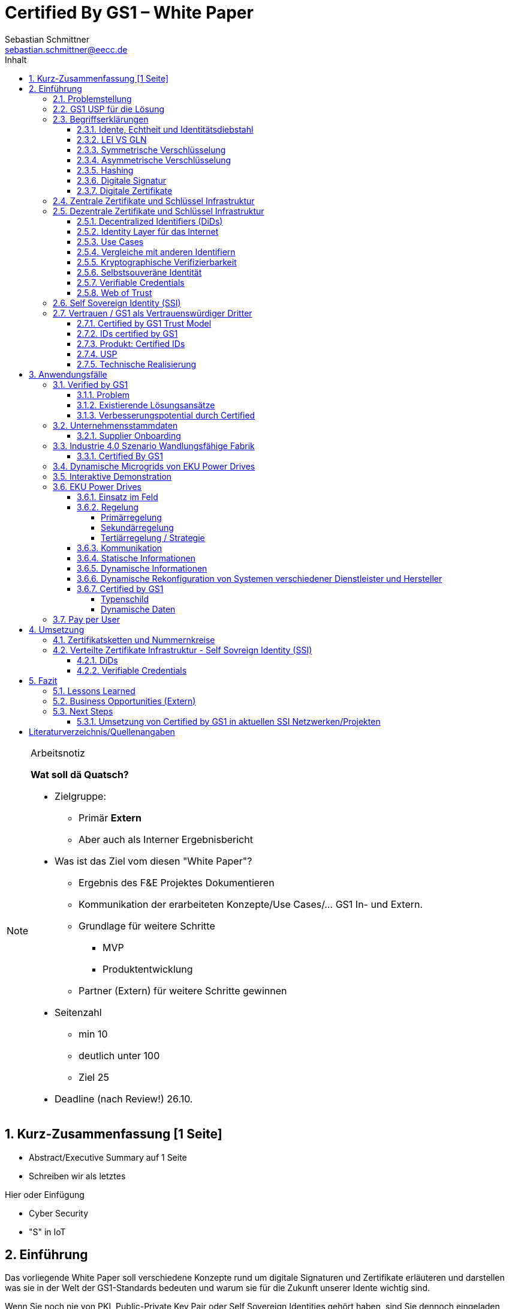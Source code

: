 = Certified By GS1 – White Paper
Sebastian Schmittner <sebastian.schmittner@eecc.de>
:toc:
:toclevels: 4
:toc-title: Inhalt
:figure-caption: Bild
:table-caption: Tabelle
:section-refsig: Abschnitt
:icons: font
:xrefstyle: short
:imagesdir: ./pics/
:sectnums:


.Arbeitsnotiz
[NOTE]
===============================
**Wat soll dä Quatsch?**

- Zielgruppe:
  **  Primär *Extern*
  ** Aber auch als Interner Ergebnisbericht
- Was ist das Ziel vom diesen "White Paper"?
** Ergebnis des F&E Projektes Dokumentieren
** Kommunikation der erarbeiteten Konzepte/Use Cases/... GS1 In- und Extern.
** Grundlage für weitere Schritte
*** MVP
*** Produktentwicklung
** Partner (Extern) für weitere Schritte gewinnen
- Seitenzahl
** min 10 
** deutlich unter 100
** Ziel 25

- Deadline (nach Review!) 26.10.

===============================

[[executive-summary]]
== Kurz-Zusammenfassung [1 Seite]

- Abstract/Executive Summary auf 1 Seite
- Schreiben wir als letztes


Hier oder Einfügung

- Cyber Security
- "S" in IoT

[[Intro]]
== Einführung

Das vorliegende White Paper soll verschiedene Konzepte rund um digitale Signaturen und Zertifikate erläuteren und darstellen was sie in der Welt der GS1-Standards bedeuten und warum sie für die Zukunft unserer Idente wichtig sind.

Wenn Sie noch nie von PKI, Public-Private Key Pair oder Self Sovereign Identities gehört haben, sind Sie dennoch eingeladen weiterzulesen, wir nutzen dieses White Paper auch, um wichtige Konzepte rund-um IoT-Sicherheit zu entmystifizieren und Sie in diese spannende Welt einzuführen. Sollten Sie dahingehend bereits ein breites Wissen haben, dürfen Sie das Kapitel 2 gerne überspringen. Denn in diesem erhalten Sie einen Überblick über wichtige theoretische Konzepte für das weitere Verständnis der Praxisbeispiele und Prototypen, die wir im Laufe des Projekts entwickelt haben. In den darauf folgenden Abschnitten dieses Dokuments bieten wir Einblicke in die technische Umsetzung interessanter Anwendungsfälle innerhalb bestehender IoT-Ökosysteme unter Verwendung der GS1-Standards.

Es war und bleibt eine aufregende und herausfordernde Reise, bei der wir gelernt, neue Dinge ausprobiert und unsere Komfortzone verlassen haben. 


Das Certified by GS1 Team











=== Problemstellung
Das Internet der Dinge (Internet of Things, IoT) hat sich schnell zu einem vertrauten - und vielleicht zum am meisten gehypten - Begriff in Wirtschaft und Technologie entwickelt. Das Internet der Dinge (IoT) ähnelt einem Labyrinth voller Angebote und Lösungen, in dem Verbraucher und Nutzer oft verloren sind. Die Vielfalt der angebotenen Möglichkeiten ist scheinbar ohne Grenzen und die Menge an billigen und qualitativ hochwertigen Lösungen ist ziemlich groß.

Laut Gartner Research wird es bis 2020 rund 20 Milliarden Dinge geben, die mit dem Internet verbunden sind. Bei diesen "Dingen" handelt es sich nicht um Allzweckgeräte wie Smartphones und PCs, sondern um Objekte mit speziellen Funktionen wie Verkaufsautomaten, Düsentriebwerke, vernetzte Autos und unzählige andere Beispiele.

Es gibt keinen eindeutigen Anbieter, der sich als DER IoT-Anbieter etabliert hat, jede Branche hat ihre Favoriten, aber es gibt noch keine Marktführer. Sicher ist, dass das Internet der Dinge (IoT) einen großen Einfluss auf die Wirtschaft haben wird, indem es viele Unternehmen in digitale Geschäfte verwandelt, neue Geschäftsmodelle ermöglicht und die Effizienz verbessert.

Bei diesem Rennen um die Nummer 1 haben die Anbieter vergessen, sich um einen sehr wichtigen Faktor zu kümmern: die Cybersicherheit. Der Schutz von Daten und Privatsphäre ist für Verbraucher und Unternehmen weltweit sehr wichtig, nichtsdestotrotz erfüllen viele IoT-Produkte nicht die grundlegenden Sicherheitsstandards und gefährden ihre Nutzer. Wer hat nicht schon von dem Casino in Las Vegas gehört, das durch das IoT-Thermometer im Fischtank gehackt wurde, oder von den vielen Hackerangriffen über Baby Monitoren, die letztlich die Familien entsetzt zurückließen? Es ist wichtig, dieses Problem anzugehen und die Verbraucher auf die Bedeutung der IoT-Sicherheit aufmerksam zu machen. 

Seit das Internet weltweit eingesetzt wird, besteht die Schwierigkeit darin, alle Aktionen, die online stattfinden, zu identifizieren und zu authentifizieren. Wenn Sie z.B. eine Banktransaktion online durchführen, wollen Sie sicherstellen, dass Sie sich auf der Website Ihrer Bank anmelden und nicht auf einer gefälschten Website (die genau gleich aussehen könnte). Auch wenn Sie vertrauliche Dateien an einen Geschäftspartner senden, wollen Sie sicherstellen, dass die gewünschte Person die Daten erhält und nicht irgendein "Mittelsmann". Diese Probleme wurden bisher von den zuständigen Stellen angesprochen und gelöst.

Nichtsdestotrotz sieht die IoT-Landschaft bisher ziemlich unreguliert aus und stellt ein größeres Sicherheitsrisiko dar, weil das Internet der Dinge und die zusätzlichen Ding-zu- Ding Kommunikationsfunktionen immer mehr an Bedeutung gewinnen. Weiß Ihr Home Assistant wirklich, ob er mit Ihrem Staubsauger-Roboter kommuniziert? Spricht der Roboterarm in der Fabrik wirklich mit dem Bediener, der in der Zentrale des Unternehmens sitzt? Diese Probleme sind im Großen und Ganzen noch nicht wirklich gelöst. Daher ist es dringend notwendig, jede einzelne Person, Firma oder "Ding", die mit dem Internet verbunden ist, zu authentifizieren. 


===  GS1 USP für die Lösung
Als not-for-profit Standarisierungsorganisation, hat GS1 die Aufgabe globale Geschäftstandards zu entwickleln und pflegen. GS1 ist eine neutrale und vertrauenswürdige Organisation und eine etablierte issuing agency von Geschäfts- und Produktidente, als auch von nicht-digitale Zertifikate. Wenn nicht wir, wer noch? (noch nicht fertig)








===  Begriffserklärungen
==== Idente, Echtheit und Identitätsdiebstahl

Das Kernprodukt der GS1 Germany ist GS1 Complete. Hier handelt es sich um ein Leistungspaket mit dem Kunden ein Nummernkreis zugeteilt wird, in welchem dieser GTINs und andere Idente vergeben kann. Es beinhaltet zusätzlich noch weitere Services und Publikationen zur Optimierung der Geschäftsprozesse. 

Elementar ist der bereits erwähnte Nummernkreis. Im Detail wird dem Kunden eine 13-stellige GLN (Global Location Number) zugeteilt, deren Basisnummer entweder 7, 8 oder 9 Stellen beinhaltet. Entsprechend kann der Kunde damit 100.000, 10.000 oder 1.000 GTINs (Global Trade Item Number) erstellen. Auch alle anderen GS1 Idente können auf Grundlage dieser Basisnummer gebildet werden. Die Vergabe und Zuteilung der einzelnen Idente erfolgt durch den Kunden selbst, ohne Kontrolle durch GS1. Jede Nummer kann nur einmal vergeben werden und ist daher weltweit überschneidungsfrei. Damit ist grundsätzlich eine eindeutige Zuordnung aller Idente möglich.

Eine Authentifikation durch GS1 ist bisher nicht gegeben. Eine Identitätsprüfung der Antragsteller für eine GS1 GLN erfolgt nicht. Dem Kunden wird bei Bestellung geglaubt, dass er derjenige ist für den er sich ausgibt. Trotz der fehlenden Kontrolle sind GS1 Germany bisher keine Identitätsdiebstähle bekannt. Ein Missbrauch der Idente erfolgt in einigen Fällen in der Nutzung gefälschter GTINs. Unternehmen, die keine GS1 Kunden sind, nutzen Nummernkombinationen entsprechend dem GS1 Nummernsystem, um Produkte online anbieten zu können. 
Dieser GTIN-Missbrauch wird GS1-intern durch Mitarbeiter verfolgt und unterbunden. Eine teil-automatisierte Lösung die in diesem Bereich wächst ist der Service „Verified by GS1“. Hier können Online-Portale und Händler GTINs auf ihre Echtheit und Herkunft überprüfen, die im Vorfeld durch die Hersteller in die GS1 Registry eingepflegt wurden.

==== LEI VS GLN

Der Legal Entity Identifier, LEI, ist ein 20-stelliger Code, der Teilnehmer am Finanzmarkt eindeutig identifiziert. Hier muss es sich um juristische Personen handeln, Einzelpersonen können keine LEI erhalten.
Der LEI wurde nach der Finanzkrise durch den G20 Gipfel eingeführt um mehr Sicherheit und Transparenz bei Finanzgeschäften zu bieten und gilt weltweit. Der LEI ist verpflichtend und ermöglicht es hinterlegte Referenzdaten im Online-Datenpool der GLEIF abzufragen. Diese Referenzdaten sind mindestens der offizielle Name laut Registrierung des Rechtsträgers, Anschrift des Unternehmens, Land der Gründung, Codes für Darstellung der Ländernamen, sowie das Datum der ersten LEI-Zuweisung und der letzten Aktualisierung, je nachdem auch das Ablaufdatum. Denn eine LEI muss jährlich verlängert werden.
Aufgebaut wird dieser Code nach dem ISO-Standard 17442. Dabei stellen die ersten vier Ziffern das LOU-Präfix dar, also den Code der jeweiligen Vergabestelle, gefolgt von den 16 Zeichen, die nicht sprechend von der Vergabestelle dem Unternehmen zugeordnet werden. Davon sollten Zeichen 5 und 6 auf null gesetzt sein. Der Code schließt ab mit der sogenannten Verifizierung-ID, also einem Prüfziffernpaar.


[[LEI]]
.Aufbau einer LEI
image::example-lei.png[]

GS1 Global (GS1 AISBL, Brüssel) ist eine offizielle Vergabestelle (Local Operating Unit, LOU) für den GLEIF (Global Legal Entity Identifier Foundation). GS1 Germany ist hier nur Vertriebspartner von GS1 Global, ein sogenannter Registration Agent (RA) und agiert als Dienstleister um LEIs zu vergeben.

Das Verfahren zum Erhalt einer LEI über GS1 beginnt damit, dass der Kunde einen Antrag auf lei.direct stellt und über dieses GS1-Online-Tool entsprechend eine Bezahlform hinterlegt. Das GS1-interne LEI Team prüft und bearbeitet den vorliegenden Antrag nach festgelegten Protokollen und Verfahren. Die Zuteilung erfolgt dann GS1 AISBL. Diese dient als Issuer. Bei GS1 befinden sich derzeit mehr als 26.000 LEIs in der Verwaltung.

Im Gegensatz zur LEI ist die GLN (Global Location Number) ein alleiniges GS1-Produkt. Die GLN dient als Identifikationsnummer für die Unternehmen, die an GS1 Complete teilnehmen. Sie wird von GS1 Germany selbstständig vergeben und gliedert sich in das weltweite GS1 System ein. GS1 Germany handelt hier allerdings nicht als Vertriebspartner, sondern als eigene Gesellschaft.
Eine GLN ist aber gleichzeitig nicht nur eine eindeutige Kundenzuordnung, sondern gleichzeitig die Basis, um weitere Idente nach GS1 Standard zu bilden. Je nach Aufbau der Basisnummer mit sieben, acht oder neun Stellen, hat der Kunde 1.000, 10.000 oder 100.000 Möglichkeiten selbstständig GLNs oder GTINs (aber auch andere Idente) zu erstellen. Dies alles zu einem Preis. Eine LEI dagegen ist einzeln zugeordnet und bietet keine weiteren Verwendungsmöglichkeiten.

Eine GLN muss nicht wie die LEI verlängert werden, sondern verlängert sich automatisch, sofern sie nicht rechtzeitig gekündigt wird. Eine GLN kann eine juristische Person sein aber auch eine Lokation. Es ist möglich mit diesem Ident verschiedene Unternehmensbereiche zu identifizieren, was mit einer LEI verboten ist.

Auch vom Aufbau unterscheidet sich die GLN von der LEI, hat sie doch nur 13 Stellen. In der Basisnummer von sieben, acht oder neun Stellen findet man das Länderpräfix, welches die ausstellende GS1 Organisation identifiziert und die eindeutige Kundenkennung. Die darauffolgenden fünf, vier oder drei Nullen dienen dem Unternehmen als Namensraum zur selbstständigen, nicht sprechenden Vergabe der eigenen Idente. Bei der letzten Ziffer handelt es sich um eine Prüfziffer.


[[GLN_Aufbau]]
.Aufbau einer GLN
image::example-gln.png[]


Ein Unternehmen, das GS1 Complete Kunde werden möchte, füllt wie der LEI-Kunde eine Online-Antragsstrecke aus. Jedoch erfolgt für die GLN-Teilnehmer keine Überprüfung, weder anhand des Handelsregisters noch auf Bonität. Es ist möglich, dass sich auch Privatpersonen registrieren.
GS1 hält derzeit mehr als 1 Millionen GLNs und ist hier breiter aufgestellt als in der LEI-Vergabe.

Gemeinsam sind den beiden beschriebenen Identen demnach die Eindeutigkeit und weltweite Überschneidungsfreiheit. Zudem können die Referenzdaten der LEI und auch der GLN durch das Unternehmen verwaltet werden. Man findet die Daten der beiden Idente dann in den jeweiligen Datenbanken. Dies ermöglicht Sicherheit für alle Geschäftsprozesse und vermindert Identitätsmissbrauch.



==== Symmetrische Verschlüsselung

Kryptografische Systeme kann man in zwei unterschiedliche Hauptbereiche einteilen: symmetrische und asymmetrische Kryptographie. Die symmetrische Verschlüsselung wird oftmals als Synonym für die symmetrische Kryptographie verwendet. Die asymmetrische Kryptographie hingegen umfasst zwei Themen: Die asymmetrische Verschlüsslung und digitale Signaturen.

Die symmetrischen Verschlüsselungsverfahren reichen recht weit in die Menschheitsgeschichte zurück. Alle kryptografischen Algorithmen, begannen als symmetrische Verfahren.
Schon 600v Chr. setzten hebräische Gelehrte einen einfachen Zeichenaustauschalgorithmus mit dem Namen Atbash-Verschlüsselung ein. Die Caesar-Verschlüsslung ist wahrscheinlich die bekannteste symmetrische Verschlüsselung. Diese geht auf den römischen Feldherrn Gaius Julius Caesar zurück. Er benutzte diese geheime Kommunikation für seine militärische Korrespondenz.

Die Funktionsweise der symmetrischen Schlüssel ist recht einfach. Es gibt nur einen Schlüssel, den geheimen Schlüssel. Der wird für die Ver- wie auch für die Entschlüsselung genutzt. Das bedeutet aber auch, dass sowohl der Sender, als auch der Empfänger immer diesen Schlüssel benötigen. Der Versender hat diesen Schlüssel, nur muss dieser auch über einen sicheren Übertragungsweg an den Empfänger gelangen, um z.B. ein Mitlesen der verschlüsselten Nachricht nicht zu ermöglichen. 
Eine symmetrische Verschlüsselung kann man daher für das Verschlüsseln von Dateien, Verzeichnissen oder Laufwerken nutzen. 

==== Asymmetrische Verschlüsselung

In der Praxis nutzt man heute eher die asymmetrische Verschlüsselung.

Denn bei der asymmetrischen Verschlüsselung benötigt man je einen Schlüssel zum Verschlüsseln der Daten und einen anderen Schlüssel zum Entschlüsseln. Der zur Verschlüsselung verwendete Schlüssel wird in einem asymmetrischen Verfahren als öffentlicher Schlüssel bezeichnet und kann jedem frei mitgeteilt werden. Der für die Entschlüsselung verwendete Schlüssel muss hingegen geheim gehalten werden. 

Erstmals wurde die Idee der asymmetrischen Verschlüsselung im Jahr 1976 von Diffie und Hellman in ihrem Aufsatz "New Directions in Cryptography" veröffentlicht. In diesem Aufsatz, führen die Autoren das Prinzip der asymmetrischen Kryptographie ein. Rivest, Shamir und Adleman stellten 1978 mit RSA das erste asymmetrische Verschlüsselungsverfahren vor. 

Die Funktionsweise einer asymmetrischen Verschlüsselung lässt sich wie folgt erklären:
Jeder Teilnehmer erzeugt sich ein sogenanntes Schlüsselpaar. Das Schlüsselpaar besteht aus einem öffentlichen und einem geheimen Schlüssel. Der private Schlüssel sollte dann nicht, oder nur in einer nicht vertretbaren Zeit, aus dem öffentlichen Schlüssel berechnet werden können. Wenn ein Versender eine geheime Nachricht an einen Empfänger versenden möchte, so benötigt er den öffentlichen Schlüssel vom Empfänger. Diesen bekommt er vom Empfänger selbst oder aus einem öffentlichen Schlüsselverzeichnis. Der Versender verschlüsselt die Nachricht mit dem öffentlichen Schlüssel und einer Verschlüsselungsfunktion. Die verschlüsselte Nachricht kann danach an den Empfänger versendet werden. Dieser benutzt die Entschlüsselungsfunktion mit Hilfe seines privaten Schlüssels, um die ursprüngliche Nachricht wiederherzustellen.

==== Hashing

Durch Hashing oder eine Hashfunktion, wird eine Zeichenkette variabler Länge auf eine Zeichenkette fester Länge abgebildet. Durch eine effiziente mathematische Funktion, wird der Hashwert meist erheblich kürzer als der Text selber. Dadurch wird ein Fingerabdruck (Fingerprint) der Zeichenkette oder Dokument erstellt. Dieser Fingerabdruck dient dann als nahezu eindeutige Kennzeichnung des Dokumentes. Ähnlich dem menschlichen Fingerabdruck, der uns nahezu eindeutig identifiziert. Durch diesen Hashwert kann man z.B. überprüfen, ob ein Dokument, eine Datei oder ein Update verändert wurden. 


.ToDo
[IMPORTANT}
--
Beispiel:
--

[[sec_digi_sig]]
==== Digitale Signatur

Wenn man von Signatur redet, muss man zwischen einer elektronischen Signatur und einer digitalen Signatur unterscheiden. Beide werden oftmals synonym verwendet, was jedoch nicht ganz richtig ist. 

Bei der elektronischen Signatur (elektronische Unterschrift), spricht man eher von einem rechtlichen oder juristischen Begriff und basiert nicht zwangsläufig auf einer digitalen Signatur. Bei der digitalen Signatur hingegen, handelt es sicher eher um ein mathematisches oder technisches Verfahren. 

Bei der digitalen Signatur wird mit dem privaten Schlüssel zu dem originalen Dokument eine „Unterschrift“/Signatur hinzugefügt. Mit dem öffentlichen Schlüssel kann dann später vom Empfänger festgestellt werden, ob die Daten wirklich von demjenigen stammen, der mit seinem privaten Schlüssel signiert hat und ob die Daten verändert worden und noch unverändert sind. Die digitalen Signaturen sind deshalb notwendig, da sich der Absender von Dateien, Dokumenten oder Nachrichten fälschen lässt. Beispielweise kann man den Absender einer E-Mail sehr einfach fälschen. Somit lässt sich die Identität des Unterzeichners zweifelsfrei nachweisen und die Integrität der elektronischen Nachricht sicherstellen. 
Wie funktionert eine digitale Signatur? Aus Performance-Gründen wird als erstes von der Nachricht ein Hashwert berechnet. Dieser Haswert ist dann der Fingerabdruck dieser Nachricht. Für die Signatur wird der geheime private Schlüssel verwendet und durch einen Signieralgorithmus ein Wert, die sogenannte digitale Signatur, berechnet. Die Nachricht kann dann mit der digitalen Signatur an den Empfänger versendet werden. Der Empfänger kann mit dem öffentlichen Schlüssel des Versenders überprüfen, ob die Nachricht wirklich vom tatsächlichen Versender verschickt wurde und ob diese Nachricht unverändert ist. 


==== Digitale Zertifikate

Ein „normales“ Zertifikat ist im üblichen Sinne eine Bescheinigung oder eine Urkunde zu bestimmten Informationen, zu einem Unternehmen oder zu einer Person.
GS1 vergibt in gedruckter Form ein Zertifkat für die erfolgreiche Teilnahme am globalen GS1 System. In diesem Zertifkat wird unter anderem die GLN und die dazugehörige Firma aufgeführt.
Im Gegensatz zu einem gedruckten Zertifikat, stellt ein digitales Zertifikat im Wesentlichen eine digitale Beglaubigung dar. Mit diesem digitalen Zertifikat kann man bestimmte Eigenschaften zu einem Objekt oder zu einer Person bestätigen, sowie die Echtheit und die Datenintegrität überprüfen. Durch ein Zertifikat lässt sich ein öffentlicher Schlüssel sicher einem bestimmten Besitzer zuweisen.

Zertifikate werden genutzt, um:
-	den Datenverkehr im Internet zu verschlüsseln
-	Software, Updates oder digitale Dokumente zu signieren
-	E-Mails zu verschlüsseln und zu signieren
-	VPN Verbindungen aufzubauen

Die am häufigsten verwendeten Zertifikate sind: 
-	PGP Zertifikat (siehe Zertifikatsarten in PGP) 
-	X.509 Zertifikat



[[sec_pki]]
=== Zentrale Zertifikate und Schlüssel Infrastruktur

Die in den vorangegangenen Kapiteln beschriebenen Verfahren und Methoden, bilden die Grundlage für den Aufbau einer Public Key Infrastruktur (PKI). Durch das enorme Wachstum und Verbreitung des World Wide Web und den darin angebotenen Services und Dienstleistungen, stieg auch der Bedarf an Authentifizierung und sicherer Kommunikation stark an. Alleine aus kommerziellen Gründen wie z.B. E-Commerce, Banking, Social Networks oder Online-Zugriff auf 
Datenbanken wird eine PKI unabdingbar. Bis zu diesem Zeitpunkt wurden jedoch nur symmetrische Schlüssel eingesetzt, die sowohl für die Ver- als auch die Entschlüsselung den selben Schlüssel verwenden. 

Die ersten nicht öffentlichen Entwicklungen der PKI fanden beim britischen Geheimdienst zu Anfang der 1970er Jahre statt. Wurden jedoch erst in den 1990er Jahren, aufgrund der strengen Geheimhaltungspflicht, im Nachhinein anerkannt. In einer ersten öffentlichen Bekanntgabe wurde das Prinzip der asymmetrischen Verschlüsselung dann 1976 von den beiden Kryptographen Whitfeld Diffie und Martin Hellman vorgeschlagen. 

Der Vorteil einer PKI mit einem asymmetrischen kryptographischen Verfahren liegt darin, dass es nicht nur ein Schlüsselpaar für die Ver- und Entschlüsselung gibt. Neben der Generierung und anschließenden Zertifizierung von Schlüsselpaaren, gehört auch die Verteilung von öffentlichen Schlüsseln zum genannten Verfahren. 

Eine PKI lässt sich in mehrere Komponenten einteilen: Einer Registrierungsstelle, einer Zertifizierungsstelle und dem Verzeichnisdienst. 

Die Registrierungsstelle erfasst und überprüft die Identität und ggfs. weitere Angaben des Antragstellers. Diese muss davon überzeugt sein, dass die persönlichen Daten und der erhaltene öffentliche Schlüssel auch wirklich zum Antragsteller gehören, bevor das Zertifikat ausgestellt wird. Nach einer positiven Überprüfung, wird der Zertifikatsantrag durch die Registrierungsstelle genehmigt und die Anfrage an die Zertifizierungsstelle weitergegeben. 

Die Zertifizierungsstelle wiederum integriert den öffentlichen Schlüssel vom Antragssteller in ein Zertifikat, welches dieser anschließend erhält. Zusätzlich kann die Zertifizierungsstelle die Zertifikate zur Veröffentlichung in einem öffentlichen Verzeichnis ablegen.

Oftmals befindet sich die Registrierungsstelle und die Zertifizierungsstelle in einem Unternehmen und bilden eine Einheit, als TrustCenter.

Der Verzeichnisdienst ist ein durchsuchbares Verzeichnis, das ausgestellte Zertifikate enthält. Sozusagen die Gelben Seiten der Zertifikate. Dadurch können die Zertifikate eines anderen Teilnehmers zum Prüfen einer Signatur abrufen.  ** (Unverständlich) **


[[sec_ssi]]
=== Dezentrale Zertifikate und Schlüssel Infrastruktur


==== Decentralized Identifiers (DiDs)

Decentralized Identifiers (DIDs) sind neuartige Identifikatoren, die eine verifizierbare und dezentralisierte digitale Identität ermöglichen sollen. Dabei entscheidet mindestens eine sogenannte Kontrollinstanz (DID controller) darüber, welches beliebige Subjekt (DID subject) eine DID identifizieren soll. Dieses Subjekt können u.a. Personen, Organisationen, Dinge, Datenmodelle, abstrakte Entitäten sein.

Die Bezeichner sind derart konzipiert, dass der DID-Controller beweisen kann, dass er die Kontrolle über die DID ausübt. Sie [**WER?**] sollen unabhängig von zentralisierten Registrierungsstellen, Identitäts-Providern oder Zertifizierungsstellen in Umlauf gebracht und genutzt werden können.

Technisch betrachtet ist eine DID eine URL, die eine Verbindung zwischen dem DID-Subjekt und den Mechanismen einer vertrauenswürdigen Interaktion mit diesem Subjekt herstellt. Diese Mechanismen sind als Datensätze in einem sogenannten DID-Dokument (DID document) enthalten und können z.B. Public Keys oder pseudonymisierte Biometriedaten enthalten, mit denen sich das DID-Subjekt authentifizieren und seine Eigentümerschaft an der DID beweisen kann. Darüber hinaus können Service-Endpunkte enthalten sein, die eine gesicherte Interaktion mit dem DID-Subjekt ermöglichen.

Ist das zu identifizierende Subjekt selbst Teil der DID-Controller-Gruppe, ist damit eine notwendige Bedingung für Selbstsouveränität erfüllt.


Abstract from <<did-core>>.

Decentralized identifiers (DIDs) are a new type of identifier that enables verifiable, decentralized digital identity. A DID identifies any subject (e.g., a person, organization, thing, data model, abstract entity, etc.) that the controller of the DID decides that it identifies. In contrast to typical, federated identifiers, DIDs have been designed so that they may be decoupled from centralized registries, identity providers, and certificate authorities. Specifically, while other parties might be used to help enable the discovery of information related to a DID, the design enables the controller of a DID to prove control over it without requiring permission from any other party. DIDs are URLs that associate a DID subject with a DID document allowing trustable interactions associated with that subject. Each DID document can express cryptographic material, verification methods, or service endpoints, which provide a set of mechanisms enabling a DID controller to prove control of the DID. Service endpoints enable trusted interactions associated with the DID subject. A DID document might contain semantics about the subject that it identifies. A DID document might contain the DID subject itself (e.g. a data model). 




==== Identity Layer für das Internet
DIDs können die Kernkomponente einer gänzlich neuen Ebene von
dezentralisierter digitaler Identität und der Public Key
Infrastructure für das Internet bilden. Diese könnte in Gestalt einer
dezentralisierten Public Key Infrastructure (DPKI) ebenso große
Bedeutung für die globale Sicherheit und den Datenschutz im virtuellen
Raum haben wie es einst die Entwicklung des SSL/TLS-Protokolls <<tls>>
für den
verschlüsselten Netzverkehr hatte.

==== Use Cases
Aufgrund der hohen Vielfalt an zu identifizierenden Entitäten umfassen mögliche Use Cases die unterschiedlichsten Anwendungsbereiche. Dazu zählen z.B. Online-Einkäufe, Identifikation von Baugruppen in der Automobilherstellung, verschlüsselte Datenhaltung bei Cloud-Dienstleistern oder der Zugang zu öffentlichen hinterlegten Stammdaten, als Bezeichner in einem "Verifiable Credentials"-Ökosystem (W3C). Außerdem kann man den plattformübergreifenden Austausch von service-bezogenen und werberelevanten Daten ohne die oft damit in Verbindung stehende Weitergabe von personenbezogenen Daten miteinbeziehen. 

==== Vergleiche mit anderen Identifiern
Persistenz und Dezentralität
Der Bedarf an global eindeutigen Kennzeichnern, welche keine zentralisierten Registrierungsstellen benötigen, ist nicht neu. UUIDs (Universally Unique Identifiers, auch GUIDs genannt – Globally Unique Identifiers) wurden zu diesem Zweck bereits in den 1980er Jahren entwickelt und standardisiert (Open Software Foundation und IETF RFC 4122).

Persistenz und globale Auflösbarkeit
Der Bedarf an persistenten – dauerhaft einer Entität zugewiesenen und unveränderlichen – Kennzeichnern, welche gleichzeitig global auflösbar sind, ist ebensowenig neu. Diese Art der Kennzeichner wurden als URNs (Uniform Resource Names) standardisiert (<<rfc-2141>>, RFC 8141).

==== Kryptographische Verifizierbarkeit
Im Regelfall sind UUIDs jedoch nicht global auflösbar und URNs benötigen eine zentralisierte Registrierungsstelle, falls sie auflösbar sind. Darüber hinaus ist weder UUIDs noch URNs eine weitere notwendige Eigenschaft inhärent: die Fähigkeit die Inhaberschaft des Kennzeichners kryptographisch zu verifizieren.

Tabelle 1. Eigenschaften von Identifikatoren 

==== Selbstsouveräne Identität
Zur Verwirklichung einer selbstsouveränen Identität (self-sovereign identity, SSI) – definiert als lebenslang gültige, portierbare digitale Identität, welche unabhängig ist von zentralisierten Autoritäten – muss der neue Bezeichner über jede der folgenden Eigenschaften verfügen: Persistenz, globale Auflösbarkeit, kryptographische Verifizierbarkeit und Dezentralität.]

Das Konzept einer selbstsouveränen Identität baut auf drei Hauptkomponenten auf, aus denen sie sich zusammensetzt. Zu diesen zählen neben DIDs noch Verifiable Credentials und dezentralisiertes (Public) Key Management (DPKI).

**-> unverständlicher Abschnitt**


==== Verifiable Credentials

DIDs bilden lediglich die untere Ebene einer dezentralisierten Identitätsinfrastruktur. Die darüber liegende Ebene, welche den meisten Mehrwert bietet, bilden die sogenannten Verifiable Credentials (VCs). Dieser technische Begriff steht für einen digital signierten elektronischen Berechtigungsnachweis, welcher den von der W3C Verifiable Claims Working Group entwickelten Interoperabilitätsstandards entspricht.


==== Web of Trust

Die üblichen Identitätsmanagement-Systeme basieren auf zentralisierten Autoritäten wie Verzeichnisdiensten innerhalb eines Unternehmen, Zertifizierungsstellen oder Domain-Name-Registraren. In diesem Kontext spielt auch GS1 die Rolle eines Registrars, indem über die Company-Prefix ein Namensraum zugewiesen (verkauft) wird. Dabei bilden diese Autoritäten jeweils ihre eigene Wurzel der Sicherheitskette. Damit ein Identitätsmanagement jedoch zwischen den genannten Systemen etabliert werden kann, bedarf es eines föderalistischen Identitätsmanagements.

Das Aufkommen von Distributed-Ledger-Technologien (DLTs) und der Blockchain-Technologie vereinfacht technisch völlig dezentralisierte Identitätsmanagement-Systeme. In einem dezentralen Identitätsmanagement-System können die Entitäten (Personen, Organisationen, Dinge, etc.) ihre geteilte Root of Trust frei wählen. Global verteilte Ledger, dezentralisierte P2P-Netzwerke oder andere Systeme mit gleichartigen Fähigkeiten ermöglichen eine Root of Trust ohne eine zentralisierte Autoritätsinstanz oder einen Single Point of Failure. Gemeinsam ermöglichen es DLTs und dezentralisierte Identitätsmanagement-Systeme beliebigen Entitäten ihre eigenen Bezeichner oder eine nicht festgelegte Menge an verteilten Roots of Trust zu erstellen und zu managen.

Entitäten werden mittels DIDs identifiziert und können sich authentisieren, indem sie Nachweise wie z.B. digitale Signaturen oder datenschutzkonforme biometrische Protokolle nutzen.

Dieses Design beseitigt sowohl die Abhängigkeit von zentralisierten Registrierungsstellen für Identifier als auch von zentralisierten Zertifizierungsstellen für Schlüsselverwaltungen – was zurzeit den Standard bei der hierarchischen Public-Key-Infrastruktur (PKI) darstellt. Falls die DID-Registry ein verteilter Ledger ist, kann jede Entität als ihre eigene Root of Trust fungieren. Diese Architektur wird als DPKI (dezentralisierte PKI) bezeichnet.

=== Self Sovereign Identity (SSI)

Durch den rasanten Anstieg von Social Media, stiegen neben den digitalen Aktivitäten der Nutzer auch die Anzahl der unterschiedlichsten Plattformen an. Auf jeder Plattform muss für die digitale Identität jeweils ein eigenes Profil erstellt werden. Diese Profile hinterlassen stets eine digitale Spur im Internet. Bei diesen hinterlegten Daten, handelt es sich überwiegend um sensible und personenbezogene Daten, die für die Plattformen enorm wichtig sind, aber auch eine gewisse Gefahr für einen Datendiebstahl darstellen. 

Für diese sensiblen und wertvollen Verbraucherdaten muss die Plattform auch die Verantwortung übernehmen. Vielen Unternehmen war dieses nicht bewusst und so war der Schutz der Daten nicht immer ausreichend gewährleistet und dadurch gefährdet. Oftmals wurde der Ruf der Verbraucher für die eigen zu verwaltende Identität laut. 
In den letzten Jahren entwickelte sich die Blockchain- Technologie zu einem neuen Ansatz, der dezentralen Informationssysteme. [**Unverständlich**] Bei dieser neuen Technologie, können Daten auf einzigartige Weise registriert und nicht mehr veränderbar über ein Netzwerk verteilt werden. Ein Konsens-Mechanismus zur Validierung der Informationen, ohne eine zentrale Autorität, stellt sicher, dass alle Teilnehmer eine identische Kopie der verteilten Datenbank besitzen.

Aus diesen beiden scheinbar nicht zusammenhängenden Ideen entwickelte sich das Konzept der selbstsouveränen Identität (Self-Sovereign Identity oder SSI). In der analogen Welt stehen unterschiedliche Verfahren zur Verfügung, um unsere Identität nachzuweisen: u.a. der Personalausweis, welcher ein sehr hohes Vertrauen darstellt oder der Fingerabdruck.  
In der digitalen Welt hingegen ist es etwas schwieriger. Hier haben wir die Möglichkeit über unterschiedliche Verfahren wie z.B. Post-Ident, Video-Ident, WebIdent oder Accounts bei Sozialen Netzwerken unsere Identität nachzuweisen. Jedoch müssen wir uns immer wieder neu ausweisen und stützen uns dabei stets auf dritte Dienstleister, welche unsere Identität bestätigen, die Daten speichern und verwalten. Dies hat auch den großen Nachteil, dass wir nicht immer wissen, wer welche Daten besitzt und welche Daten an andere weitergegeben werden.

Mit Hilfe einer Self-sovereign identity und dem dahinterliegenden System, kann ein Identitätsinhaber seine eigene Identität erstellen und auch komplett kontrollieren, dafür benötigt er keine Erlaubnis einer weiteren Instanz oder einer zentralen Behörde. Zusätzlich kann jeder selbst entscheiden, mit wem er seine Daten teilt und wie diese verwendet werden. Das oben beschriebene Konzept der „Public Key Infrastructure“ (PKI) wird dabei nicht verworfen, sondern aus den neuen aufkommenden Herausforderungen angepasst und im Sinne einer „Decentralized PKI“ weiterentwickelt. Anstelle eines Schlüsselverzeichnisses, das für die Speicherung und den Abruf von öffentlichen Schlüsseln dient, wird eine Blockchain eingesetzt. Dadurch sind keine zentralen Instanzen mehr notwendig, da der Identitätsinhaber, der seinen privaten Schlüssel kontrolliert, seine Zertifikate ohne einen Servicedienstleister selber ausstellt. Die Blockchain dient dabei als Schlüsselverzeichnis. Zusätzlich können die Vorteile der Blockchain-Technologie, wie eindeutige Nachweisbarkeit und Unveränderlichkeit von Transaktionen umgesetzt werden. 

Durch die eIDAS Verordnung hat die Europäische Union einen kompatiblen europäischen Rahmen für die selbstsouveräne Identität (European Self-Sovereign Identity Framework / ESSIF) geschaffen. Das ESSIF verwendet dezentrale Kennungen (decentralized identifiers / DIDs) und die European Blockchain Services Infrastructure(EBSI).  [**ein wenig aus dem Zusammenhang, evtl. ist dem Leser eIDAS nicht bekannt. **]


=== Vertrauen / GS1 als Vertrauenswürdiger Dritter

==== Certified by GS1 Trust Model
Das Vertrauen in Idente certified by GS1 funktioniert konzeptionell ähnlich wie bei klassischen Dokumenten. Auch wenn die entsprechenden Ideen aus dem DID/SSI Umfeld kommen, ist das Trust-Modell unabhängig von der Realisierung über DIDs oder klassische (zentrale) PKI Zertifikatsketten.
Ausweisketten
 
Abbildung 1: Vertrauen in klassische Ausweisdokumente

Das Vertrauen in die Identität z.B. einer realen Person kommt durch die Überprüfung (z.B. Abgleich des Fotos, Überprüfung von Kopierschutzmaßnahmen im Dokument, etc.) eines fälschungssicheren Ausweises ("Autorisierung") zustande. Hierbei vertraut der Prüfer zunächst einer Autorität hinter dem AUssteller, z.B. dem Staat als Auftraggeber der Bundesdruckerei. Diese bestätigt mit der Ausstellung des Dokumentes, dass der Inhaber legitim ist. Gleichzeitig enthält das Dokument die nötigen Eigenschaften, um seine eigene Echtheit zu überprüfen und zusätzlich, dass der Inhaber derjenige ist, für den das Dokument ausgestellt wurde. So wird das Vertrauen des Prüfers, wiederum indirekt, auf den Inhaber des Dokuments übertragen und die Autorisierung ist erfolgreich. Der Prozess wird in Bild 1  dargestellt.

==== IDs certified by GS1
 
Abbildung 2: Vertrauen in IDs certified by GS1

Das Vertrauen in Maschinen oder allgemein IoT Devices, die sich mit Identen certified by GS1 ausweisen, entsteht analog zum klassischen Vertrauen in Ausweisdokumente, wie in Bild 2 analog zu Bild 1 dargestellt. Wichtig ist hierbei, dass lediglich zwischen GS1 und dem Maschinenhersteller ein Vertragsverhältnis existieren muss. Es bedarf prinzipiell keiner direkten Verbindung zwischen dem Fabrikbetreiber und GS1 oder [oder????] -> geht beides, Stichwort GIAI

==== Produkt: Certified IDs

Die zertifizierten Versionen der GS1 Idente, insbesondere
- (S)GLNs für Unternehmen(steile) und
- GIAI für Assets wie Machinen, Sensoren, oder allgemein IoT Devices,

bieten, neben einer Authentifikation (Echtheits-/Urheber-Prüfung) der Idente, die in Abgrenzung zu den online Services wie GEPIR oder Verified by GS1
- offline und
- unabhängig von einer Zentralen Stelle, d.h. ohne den Zwang zur Datenweitergabe
erfolgen kann, die Möglichkeit im Namen der Identifizierten Entität digitale Signaturen zu erstellen und so z.B.
- digitale Geschäftsdokumente im Namen eines Unternehmens(teils) zu signieren oder
- die Echtheit von Messdaten eines Sensors direkt durch diesen fälschungssicher zu beglaubigen.
[*zu lang*]

==== USP
Anders als bei vergleichbaren Lösungen ermöglicht GS1 es einem Unternehmen das Kunde für die Certified IDs wird, auf Basis einer initial von GS1 vergebenen zertifizierten Basis GLN, die das Unternehmen selbst als Legale Person identifiziert, eigenständig Idente, wie GIAIs für Assets, weitere (S)GLNs für z.B. Unternehmensteile, Niederlassungen oder Abteilungen und alle weiteren GS1 Standardidente unabhängig von GS1 zu erzeugen. Für Unternehmen, die diese Unabhängigkeit nicht benötigen, kann GS1 die Erstellung weiterer Certified IDs als Service anbieten.

==== Technische Realisierung
Im aktuellen Projekt wird die Realisierung der Certified IDs sowohl über klassische X.509 Zertifikatsketten (PKI) als auch über "Verifiable Credentials" im Rahmen einer SSI/DID Infrastruktur erprobt. Beide Ansätze ermöglichen die dezentrale Anwendung der Idente, ohne dass nach der initialen Vergabe der zertifizierten Basis GLN eine weitere Interaktion mit GS1 notwendig ist.





[[sec_use_cases]]
== Anwendungsfälle

=== Verified by GS1

==== Problem

Die Fälschung von GS1 Identen an sich ist u.A. für Marktplätze wie
Amazon ein Problem. Auf diesem Marktplatz wird die GTIN als Ident genutzt, um
verschiedene Angebote zu gleichen Artikeln zu aggregieren und die
Echtheit der angebotenen Produkte sicherzustellen. Eine rein
syntaktische Prüfung der Nummern auf z.B. korrekte Länge oder gültige
Prüfziffer kann jedoch einfach umgangen werden und es tauchen
regelmäßig Angebotsduplikate unter gefälschten
Artikelnummern auf.

==== Existierende Lösungsansätze

Ein Abgleich mit bei GS1 registrierten Artikel-Stammdaten über die Online
Services von GS1 Germany, wie Gepir <<gepir>> bzw. den GTIN Manager
<<gtin-manager>> oder auch die Artikelstammdaten-Datenbank von GS1 Global (GS1
Registry) über den Verified by GS1 <<verified-by-gs1>> Service, kann hier
Abhilfe schaffen. Eine solche Online-Abfrage stellt zum einen sicher, dass das
Ident tatsächlich vom berechtigten GS1 Kunden vergeben wurde und zum anderen,
dass die Artikelbeschreibung mit den hinterlegten Stammdaten in Einklang steht.
Diese Überprüfung ist aktuell, je nach Service, manuell per Web-UI und/oder
automatisiert per API möglich.

==== Verbesserungspotential durch Certified

Ein Nachteil an der aktuellen Lösung ist die Veröffentlichung
der Idente und Stammdaten über eine zentrale Datenbank. Hier gibt der
Identeinhaber die Datenhoheit aus der Hand und es gibt damit einen
zentralen Angriffspunkt bzw. Single Point of Failure.  Weiterhin kann
eine Überprüfung der Idente nur online und, je nach Service, nur durch
entsprechend berechtigte/bezahlende Kunden erfolgen. Konkret steht
etwa "Verified by GS1" nur den GS1 Germany Kunden zur Verfügung.
Außerdem wird die Korrektheit der Daten nur über das Vertrauen in
die Transportverschlüsselung <<tls>> bei der Abfrage und die Identität
des Servers, der die Daten bereit stellt, gesichert. Die Daten selbst
sind in den aktuellen Konzepten nicht authentifiziert und es gibt
keinen direkten Link zum Herausgeber.


Die Umsetzung von "Certified by GS1" versetzt den Basisnummer-Inhaber in die Lage selbst
Zertifikate für die von ihm erstellten Idente und Masterdaten zu
signieren. Diese können über beliebige Kanäle weitergegeben werden,
wie bisher über zentrale Repositories, aber auch direkt
an die relevanten Partner, ohne dass dritte Einsicht erhalten oder ein
zentraler Angriffspunkt entsteht.  Die Gültigkeit der
Zertifikatskette, basierend auf dem Vertrauensanker (Zertifikat) von
GS1, kann uneingeschränkt und offline überprüft werden.

Durch die digitale Signatur und die entsprechenden
Zertifikate wird vor allem die Integrität der Daten unabhängig vom Übertragungskanal
sichergestellt. Der Überprüfer kann somit darauf vertrauen, dass ein Ident vom authorisierten Basisnummern-Inhaber vergeben wurde und
damit ein legitimes GS1 Ident ist. Eine direkte Signatur der
Masterdaten durch den legitimen Herausgeber bietet bestmöglichen
Schutz vor beabsichtigter oder unbeabsichtigter Veränderung der Daten
auf dem Weg zum Empfänger und ermöglicht so eine sichere dezentrale Kommunikation.






=== Unternehmensstammdaten

Vertrauenswürdige Daten zu Unternehmen sind für digitale
Handelsbeziehungen ebenso wichtig, wie die vertrauenswürdige
Authentifizierung realer Personen und ihrer Daten im Online-Handel,
oder - allgemeiner - bei digitalen Vertragsabschlüssen. Entsprechend einem
digitalen Ident, mit ähnlicher Vertrauenswürdigkeit wie dem
Personalausweis, benötigt ein Unternehmen möglicherweise einen digital
beglaubigten Handelsregisterauszug um sich zu authentifizieren und die
Legitimität eines Rechtsgeschäfts zu beweisen.

Bei der Vergabe eines GS1 Company Prefix (GCP) und damit eines
Nummernkreises an ein Unternehmen vergibt die GS1 auch
eine (Party) GLN zur Identifikation des Unternehmens selbst und
erfasst Daten zum Unternehmen wie Name, Rechtsform, Hauptsitz, u.a.

Basierend auf einer kritischen Überprüfung der vom Unternehmen
angegebenen Daten, wie diese z.B. bei der LEI-Vergabe durch GS1
Germany aktuell bereits stattfindet, kann GS1 die Echtheit solcher
Unternehmensstammdaten zertifizieren.
Die Vorlage vertrauenswürdig zertifizierter Daten erspart den
Vertragspartnern dieses Unternehmens künftig, diese Überprüfung selbst
durchführen zu müssen und ermöglicht so schneller und einfacher mit
dem Unternehmen in eine Rechtsbeziehung zu treten.


==== Supplier Onboarding

Ein konkreter Use Case basierend auf Unternehmensstammdaten ist das
Supplier Onboarding. Will ein Hersteller einen neuen Zulieferer in seine Systeme aufnehmen, 
so ist dies je nach Industriezweig typischerweise mit
erheblichem Aufwand verbunden, worunter die Flexibilität der
Handelsbeziehungen leidet.
Während für bestimmte Hersteller spezifische Audits möglicherweise
unumgänglich und gewünscht sind, ließe sich ein erheblicher Teil der
papierbasierten Prüfung von Unternehmensdaten, Zulassungen und
klassischen standardisierten Zertifizierungen, auf Basis einer
Vertrauensinfrastruktur digitalisieren und automatisieren.

Vertrauenswürdige Unternehmensidente certified by GS1 und ein
Grundstock an Unternehmensstammdaten, der von GS1 Überprüft und
zertifiziert wird, haben das Potential die Grundlage einer solchen
Vertrauensinfrastruktur zu bilden.






=== Industrie 4.0 Szenario Wandlungsfähige Fabrik


Sicherheitsfragen können in industriellen Anwendungen missionskritisch werden,
das gilt insbesondere wenn das **Industrial Internet of Things (IIoT)**
Maschinen miteinander vernetzt und deren Steuerung und Konfiguration zunehmend
autonom und vernetzt erfolgt. Eine gesicherte automatische Identifizierung und
Authentifizierung ist hier absolut notwendig.


Im Anwendungsszenario "Wandlungsfähige Fabrik" der Plattform Industrie 4.0 wird
die moderne Fabrik von vielfältigen Maschinen (Robotern, Werkzeuge,
Fördertechnik, etc.) bevölkert, die im IIoT miteinander kommunizieren. Die
Maschinen selbst sind dynamisch in ihren Fähigkeiten, z.B. können Roboter und
Werkzeuge umkonfiguriert werden um verschiedene Aufgaben auszuführen. Vor allem
aber kommen verschiedene Maschinen verschiedener Hersteller gemeinsam in einer
Fertigung zum Einsatz und müssen sich möglichst direkt untereinander abstimmen,
um den aktuellen Auftrag zu fertigen. Hierdurch wird ein modularer und dadurch
wandlungsfähiger Aufbau der Produktion innerhalb einer Fabrik realisiert.

[[WFF]]
.Anwendungszenario WFF aus <<szenarien-i40>>
image::anwendungszenario-wff.png[]


Eine essentielle Voraussetzung hierfür ist, dass die Maschinen sich
untereinander individuell identifizieren und Daten austauschen können, wie in
der folgenden Grafik (angelehnt an die Veröffentlichung des VDMA <<vdma-i40>>)
dargestellt:

[[Werkzeugkasten]]
.Abgeleitet von: Werkzeugkaste Industrie 4.0 aus <<vdma-i40>>, <<acatech>>
image::werkzeugkaste-i40-vdma-part.png[]

Hervorgehoben sind die Identifikation und Einbindung von Industrial IoT (IIoT)
Devices und der Datenaustausch als notwendige Voraussetzung für die Industrie
4.0.

Ein Standard für die automatische Identifikation und Authentifizierung ist
unabdingbar, um die Abhängigkeit von einem zentralen Plattformanbieter zu
vermeiden. Zudem sind Sicherheitsfragen, insbesondere Vertrauensfragen, äußerst
relevant, um zu verhindern, dass unautorisierte Maschinen in die
Fertigungsstraße eingebracht, gefälschte Daten eingeschleust werden oder gar ein
unautorisierter Zugriff über das Internet erfolgen kann.




==== Certified By GS1


.ToDo
[IMPORTANT]
===============================
- Diesen Abschnitt mit <<Intro>> abgleichen
- ggF Inhalte dorthin verschieben
===============================

Bei der ID Vergabe teilt GS1 einem Unternehmen mit der Basisnummer ("Company
Prefix") einen Namensraum zu, in welchem das Unternehmen dann selbst IDs
vergeben kann. Parallel hierzu ermöglicht ein Unternehmenszertifikat mit
Basisnummer Certified By GS1 dem Unternehmen selbst Zertifikate für die eigenen
IDs zu erstellen. Diese grundlegende Idee ist in <<Chain>> dargestellt.

[[Chain]]
.Die Vertrauenswürdigkeit von Zertifikatsketten kann ausgehend vom Wurzelzertifikat überprüft werden
image::Certificate-Chain.png[]

Mit dem Unternehmenszertifikat kann die Echtheit der eigenen IDs
fälschungssicher nachgewiesen und offline überprüft werden, d.h. es kann z.B.
überprüft werden, dass eine SGTIN tatsächlich von dem Unternehmen erzeugt wurde,
dem die zugehörige Basisnummer gehört, ohne das ein online Lookup in einer
entsprechenden Datenbank nötig wäre. Auch Eigenschaften des mit der ID
gekennzeichneten Assets können z.B. über die GS1 Standards in z.B. einen 2d Code
wie die Datamatrix kodiert und deren Vertrauenswürdigkeit offline verifiziert
werden.


Abgeleitete ID-spezifische Zertifikate sind besonders im IoT Kontext
interessant, da Maschinen sich mit einer solchen ID Certified By GS1 selbst
ausweisen können. Mittels etablierter kryptografischer Verfahren können
Maschinen sich basierend auf dem Certified by GS1 System gegenseitig überprüfen
und so eine gesicherte Verbindung untereinander oder auch über das Internet z.B.
zu Cloud Diensten herstellen, wie in <<Certificates>> dargestellt.


[[Certificates]]
.Vertrauen in IDs certified by GS1 ermöglicht M2M authentifizierung und den Aufbau gesicherter Kommunikationskanäle
image::Parts-Certified.png[]


Basierend auf digital zertifizierten Identitäten kann, genau wie bei der
gängigen Verschlüsselung der Kommunikation über das Internet, ein gesicherter
Kommunikationskanal aufgebaut werden. So können z.B. Messdaten oder
Steuerbefehle übertragen werden, ohne dass diese von Dritten gefälscht werden
können.



[[EKU-PD]]
=== Dynamische Microgrids von EKU Power Drives

.ToDo
[IMPORTANT]
===============================
- <<EKU-PD>> ist größtenteils noch roh zusammen kopiert -> Lesen und schleifen.
===============================


=== Interaktive Demonstration

Eine interaktive online Demonstration des Use Cases wurde entwickelt
um den in diesem Abschnitt vorgestellten Use Case anschaulich und
leicht verständlich darzustellen.  Die Demonstration ist unter
<<online-demo>> öffentlich zugänglich.

[[eku-init]]
.Einführungstext der interaktiven Demonstration des Use Case
image::demo-screenshots/1-intro.png[]


=== EKU Power Drives

EKU entwickelt gemeinsam mit seinen Kunden intelligente
Automatisierungslösungen, mit deren Hilfe energieintensive technische Prozesse
effizienter gestaltet werden können, indem die eingesetzten Ressourcen gezielt
für den eigentlichen Prozess eingesetzt werden und der Ressourceneinsatz für
nicht prozessrelevante Vorgänge weitestgehend eliminiert wird. Hierbei
konzentriert sich EKU vorwiegend auf ortsveränderliche bzw. mobile Anlagen. Also
Systeme, die nicht an einem festen Ort installiert arbeiten, sondern bei denen
regelmäßige Standortwechsel und Rekonfiguration zum normalen Betrieb gehören.
Mit dem Engine Standby Controller (ESC) bietet EKU ein Start-Stopp-System an,
das den Leerlaufbetrieb von mobil eingesetzte Großmotoren (Leistungsklasse ca. 1
- 3 MW) auf nahezu Null bringen kann und somit neben der Einsparung von Kraftstoff
und Emissionen auch deutliche Einsparungseffekte durch Reduzierung der
Betriebsstunden der eingesetzten Motoren erzielt. Dadurch ergeben sich
verringerte Kosten durch Wartung und Ausfälle, sowie eine längere Lebensdauer
der Aggregate. Das ESC System wird als Nachrüstlösung für bestehende Anlagen
angeboten. Eine der wesentlichen Herausforderungen in diesen Systemen ist die
ständige Anpassung an veränderte Umgebungsbedingungen. Zeitintensive, manuelle
Konfigurationsarbeit muss hierbei durch den konsequenten Einsatz von
intelligenter, vernetzter Automatisierungstechnik vermieden werden, um die
Akzeptanz und Praxistauglichkeit der Systeme nicht zu gefährden. Während das ESC
System sich bisher im Wesentlichen auf die Optimierung einer einzelnen mobilen
Einheit beschränkt, steckt in der anlagenübergreifenden Optimierung des
Energieeinsatzes im Gesamtprozess nochmal deutliches Potenzial, das mit einer
verteilten Lastregelung ausgeschöpft werden soll.


Mit der SOPHIA Plattform entwickelt und betreibt EKU daher eine eigene iIoT
Cloud Lösung, welche - dezentral organisiert - im Feld direkt an den Anlagen
Daten erfasst, vor Ort verarbeitet und die Weiterleitung von Events und Auszügen
aus den Messdaten an andere Knoten im Netzwerk verwaltet. Die mobilen Anlagen
wechseln regelmäßig ihren Standort, dabei kann es auch vorkommen, dass sie
längere Zeit keine Datenverbindung zur Außenwelt aufbauen können, wenn sie - wie
z.B. im Fall von Baumaschinen zur Erschließung von Öl- und Gasquellen - in dünn
besiedelten Regionen eingesetzt werden. Alle Funktionen des SOPHIA Systems
müssen also darauf ausgelegt sein ständig rekonfiguriert zu werden und auch längere
Zeit ohne Datenverbindung zur Außenwelt alle wesentlichen Funktionen
bereitstellen zu können. Die SOPHIA Platform dient als Basis für diverse
Anwendungen, die EKU individuell auf den Anwendungsfall des Kunden zuschneidet.
Hierzu gehören z.B. Monitoring-Systeme, die während des Betriebs der Anlagen im
Feld Daten sammeln, die zur Bereitstellung von Leistungsindikatoren für das
Management bzw. die strategische Planung der Anlageneinsätze beitragen.


==== Einsatz im Feld

Bei den energieintensiven Prozessen der Kunden von EKU PD aus der Öl- und
Gasindustrie kann schon durch kleine Optimierungen des Energieeinsatzes ein
deutlich spürbarer Effekt auf Kosten und Emissionen erzielt werden. Da konkret
etwa bisher eingesetzten Dieselaggregate jeweils nur eine einzelne hydraulische
Pumpe in einer größeren Anlage antreiben, werden die Motoren oft außerhalb ihrer
optimalen Betriebspunkte gefahren. Durch die Trennung von Energieerzeugung und
-Verbrauch und die gleichzeitige Kopplung der Anlagen auf einem elektrischen
Netz können effizientere Motoren für die Energieversorgung eingesetzt werden und
die Last dynamisch auf mehrere elektrisch betriebene Pumpen verteilt werden. EKU
arbeitet hierzu am Aufbau eines lokalen Insel- Energieversorgungsnetzes
(Microgrid), sodass mobile Anlagen nach und nach hybridisiert, also einzelne am
Prozess beteiligte Systeme teilweise oder komplett elektrisch betrieben werden
werden können. Über das Microgrid kann die für den Prozess benötigte Leistung
dynamisch zwischen Generatoren und Motoren verteilt und somit der Energiebedarf
des Gesamtsystems reduziert werden.

Der Betrieb eines solchen Microgrids bringt allerdings einige Herausforderungen
mit sich. Da die Zahl der daran angebundenen Anlagen im Vergleich zum
öffentlichen Stromnetz überschaubar ist, haben Laständerungen einzelner
Teilsysteme einen deutlich stärkeren EInfluss auf die Stabilität des
Gesamtsystems. Um Ausfälle oder gar Schäden an den beteiligten Komponenten zu
vermeiden, müssen alle Stromerzeuger und Verbraucher ihre Leistungsregelung auf
einen stabilen Zustand des Microgrids auslegen. Dafür wird ein mehrstufiges
Reglerkonzept eingesetzt.



==== Regelung

===== Primärregelung

Als primäre Regelgröße dienen durch alle Anlagen direkt messbare Größen des Netzes, die dessen Stabilität
beschrieben. Bei Drehstromnetzen wird die Netzfrequenz als primäre Regelgröße genutzt. Wird die zuvor
vereinbarte Netzfrequenz unterschritten, liegt eine Überlastung des Netzes vor, es muss mehr Leistung eingespeist
oder weniger Leistung entnommen werden. Generatoren können dementsprechend ihre Motorleistung erhöhen,
Verbraucher ihre Leistungsentnahme reduzieren um das Netz zu stabilisieren. Analog dazu zeigt die Überschreitung
der Nennfrequenz eine zu hohe Einspeiseleistung an, Generatoren müssen ihre Leistung drosseln, Verbraucher
können mehr Leistung entnehmen. Analog zur Frequenz in Drehstromnetzen wird in Gleichstromnetzen (DC
Microgrid) auf die Netzspannung geregelt. Die Primärregelung muss eine Reaktion auf Veränderungen innerhalb
weniger als einer Sekunde sicherstellen.

===== Sekundärregelung

Wenn die beteiligten Anlagen außer der Information über Netzfrequenz und ihre eigenen Leistungsreserveren keine
Daten über die im Netz verfügbare Leistungskapazität haben, wird sich das Netz innerhalb kurzer Zeit
aufschwingen und es wäre nicht sinnvoll nutzbar. Außerdem soll das Netz den technischen Prozess unterstützen,
der schwankende Leistungsanforderungen hat. Daher wird eine sekundäre Regelung im Netz eingeführt, welche es
den beteiligten Anlagen ermöglicht, sich über ihre jeweils verfügbaren Leistungsreserven und -Anforderungen
abzustimmen, sodass Eingriffe in die Leistungseinspeisung und -Entnahme auch den Zustand der anderen am Netz
beteiligten Aggregate berücksichtigt. Die Sekundärregelung hat weniger kritische Anforderungen an die
Reaktionszeiten und arbeitet im Bereich von wenigen Sekunden.

===== Tertiärregelung / Strategie

Die hier als primäre und sekundäre Regelungsebene bezeichneten Systeme beziehen
sich nur auf die am Microgrid angeschlossenen Anlagen. In einem hybrid
angetriebenen Prozess können aber genauso auch nicht-elektrifizierte Pumpen an
der Bereitstellung von Pumpleistung beteiligt sein. Um das System im Gesamten zu
optimieren, macht es Sinn, auch die Parameter der nicht ans Microgrid
angeschlossenen mobilen Pumpen mit in die Regelung mit einzubeziehen. Wir
bezeichnen die strategische Entscheidung, wie die Last zwischen elektrisch und
direkt mit Diesel angetriebenen Anlagen verteilt wird, hier als tertiäre
Regelung.


==== Kommunikation

Für die Realisierung einer solchen mehrstufigen Regelstrategie müssen die am Prozess beteiligten Anlagen neben
der elektrischen Vernetzung auch informationstechnisch vernetzt werden. Dies ist eine der Aufgaben des SOPHIA
Systems. Es liefert die Infrastruktur für den Datenaustausch zwischen den Stromerzeugern und Verbrauchern im
Netz.
Solange alle Teilnehmer des Microgrids von einem einzigen Hersteller geliefert werden, ergeben sich wenig
Probleme im Aufbau einer Kommunikationsinfrastruktur. Da es aber absehbar ist, dass die Einsatzmöglichkeiten
für mobile, "smarte" Microgrids in Zukunft durch die Möglichkeit, erneuerbare Energien und Speicherlösungen
einzubinden, immer vielfältiger werden, würde es sich anbieten, hier von vorne herein auf offene Standards zur
Vernetzung der Anlagen untereinander zu setzen.
Durch die Entwicklungen im Industrie 4.0 Umfeld existieren mittlerweile mehrere offene
Kommunikationsprotokolle, die eine herstellerunabhängige Vernetzung von Industrieanlagen versprechen. Auch
die dynamische Integration und Lokalisierung von Komponenten in ein Anlagennetzwerk kann in Netzwerken auf
Basis von DDS oder OPC/UA abgebildet werden.
In unserem Microgrid-Anwendungsfall ergeben sich zwei wesentliche Anwendungsfälle für die Kommunikation von
Anlagen untereinander, also Machine-to-Machine oder M2M Kommunikation:


==== Statische Informationen

Alle an das Microgrid angeschlossenen Anlagen haben wesentliche technische Eigenschaften, welche die Anlage
charakterisieren. Dies können z.B. sein

- Hersteller
- Modell
- Nennleistung
- zulässiger Leistungsbereich
- Nennspannung
- zulässiger Spannungsbereich
- Nennfrequenz
- zulässiger Drehzahl- / Frequenzbereich
- Wirkungsgrad- Kennfeld
- vorgeschriebene Wartungsintervalle
- ...

Alle diese Eigenschaften werden vom Hersteller der Anlage angegeben. Sie werden sich über ihre Lebensdauer
hinweg nicht verändern (und wenn, dann ist diese Veränderung ebenso vorhersehbar). Üblicherweise werden
derartige Angaben vom Hersteller auf einem Typenschild zusammengefasst. Werden diese Informationen also über
ein digitales Kommunikationsprotokoll übertragen, könnte man von einem digitalen Typenschild sprechen.

[[eku-static]]
.In der Demo wird die Nutzung statischer Daten, konkret eines digitalen Typenschildes, dargestellt
image::demo-screenshots/2-rental.png[]

[[eku-static-hacked]]
.Der Problemfall manipulierter statischer Daten wird ebenfalls aufgezeigt
image::demo-screenshots/3-outage.png[]


[[sec_eku-dynamic]]
==== Dynamische Informationen

Neben den statischen Informationen über die Anlage entstehen während ihres Betriebs weitere Daten, die für
andere Teilnehmer im Netzwerk interessant sein können. So z.B.

- aktuelle Leistungsaufnahme / -Abgabe
- ggf. vorhergesehene Leistungsaufnahme im nächsten Zeitschritt
- Verschleißanzeige
- Fehlerzustände
- Zeit bis zur nächsten Wartung
- ...

Diese Informationen entstehen erst während des Betriebs und verändern sich - abhängig von der jeweiligen
Anwendung - z.B. im Bereich von einigen 10ms.


[[eku-dynamic]]
.Die Nutzung dynamischer Daten wird als Use Case präsentiert
image::demo-screenshots/5-dynamic.png[]

[[eku-dynamic-hacked]]
.Manipulierte Daten werden problematisiert
image::demo-screenshots/6-hacked.png[]


==== Dynamische Rekonfiguration von Systemen verschiedener Dienstleister und Hersteller

Die mobilen Anlagen in unserer Anwendung werden üblicherweise in Baustellenumgebungen eingesetzt. Hier
arbeiten mehrere Dienstleister Hand in Hand und das eingesetzte Equipment wird flexibel je nach Einsatzplan von
unterschiedlichen Unternehmen bereitgestellt, die wiederum auch eine bunte Mischung unterschiedlichster
Anlagentypen mehrere Hersteller unterhalten. Hinzu kommt, dass die Anlagen nach einem Einsatz von z.B. 14
Tagen wieder abgebaut und in einer komplett anderen Konfiguration an einer anderen Baustelle wieder aufgebaut
und vernetzt werden sollen.
Da hier kosteneffizient unter hohem Zeitdruck gearbeitet werden muss und das Personal ständig wechselt, müssen
alle Konfigurationsvorgänge soweit möglich automatisiert ablaufen um Zeit einzusparen und die Anfälligkeit für
Fehler zu minimieren.



==== Certified by GS1

=====  Typenschild

das digitale Typenschild, das alle für die Anlage technisch relevanten Informationen enthält, kann vom Hersteller
mittels einer elektronischen Signatur beglaubigt werden. Es kann nicht verändert werden, ohne Kenntnis des
privaten Schlüssels des Herstellers. Analog zum SSL Zertifikat im WWW, das die Echtheit einer besuchten Webseite
z.B. für online-banking bestätigt, kann das elektronische Typenschild technisch relevante Informationen vor
Veränderung schützen. Durch geeignete Mittel (z.B. dynamische oder challenge/response Inhalte) kann das digitale
Typenschild (in Verbindung mit entsprechend gesicherter Elektronik) außerdem als Schutz gegen Plagiate
eingesetzt werden.

[[eku-certified]]
.Vom Hersteller signierte digitale Typenschilder können nicht manipuliert werden und das in <<eku-static-hacked>> dargestellte Angriffszenario wird verhindert
image::demo-screenshots/4-certified-dtls.png[]


===== Dynamische Daten

um das Einschleusen von unerwünschter / schädlicher Informationen in die verteilten Regelsysteme zu vermeiden,
kann ein am Prozess beteiligtes Steuergerät seine komplette Kommunikation elektronisch signieren. Somit kann
die Echtheit der Informationen bei den Empfängern verifiziert werden. Fortlaufende Sequenznummern innerhalb
der signierten Daten vereiteln außerdem Replay-Attacken.


[[eku-certified-dynamic]]
.Signierte dynamische Daten können auch in einer unsicheren Umgebung fälschungssicher übertragen werden und der in <<eku-dynamic-hacked>> dargestellte Angriff wird verhindert
image::demo-screenshots/7-certified-dynamic.png[]


=== Pay per User

Großes Potential, insbesondere in Bezug auf Nachhaltigkeit, haben moderne Businessmodelle, in denen nicht mehr
die Geräte oder Maschinen direkt verkauft oder auf Zeit verliehen
werden, sondern der Nutzen, den der Anwender durch diese erzielt, direkt
bepreist wird. In solchen "Pay per Use" oder "as a Service" Modellen
werden alle nötigen Voraussetzungen, wie Maschinen und Betriebsmittel,
die der Nutzer braucht um den gewünschten Nutzen zu erzielen, zur
Verfügung gestellt. Wichtig ist bei den zugrundelegenden Business
Modellen immer, eine präzise und vor allem eine für alle beteiligten
vertrauenswürdige Messung der Parameter (KPIs) auf denen die Berechnung der
Kosten eines solchen Service beruht.

Aufgrund der eingesetzten Sensorik und automatisierten
Datenübertragung und Abwicklung, ggF. bis in die Abrechnung, handelt
es sich hier um IoT Use Cases, die ein hohes maß an Sicherheit
verlangen um eine Chance auf Akzeptanz am Markt zu haben.

Dieser Use Case kann als ein Spezialfall der in <<sec_eku-dynamic>>
thematisierten Übertragung dynamischer Daten in einem allgemeineren
Kontext gesehen werden. Haben die zur Berechnung der
KPIs eingesetzten Sensoren, z.B. Watt-Meter zur Messung der vom
Generator erzeugten Leistung, eine ID Certified by GS1, so kann der
entsprechende auf dem Gerät hinterlegte private Schlüssel zur Signatur
der Daten genutzt werden. Die Überprüfung der korrekten Funktion des
Sensors, etwa durch eine zertifizierte Eichung, kann ebenfalls über an
die Certified ID gebundene digitale Zertifikate abgebildet
werden. Auf diese Art und Weise werden die Daten eines Sensor
manipulationssicher und vertrauenswürdig und können als
Berechnungsgrundlage für den Preis in einem Pay per Use Modell dienen.


[[eku-pay-per-use]]
.Auch der Pay per Use Anwendungsfall wird in der Demo thematisiert
image::demo-screenshots/8-pay-per-use.png[]



== Umsetzung

Im Rahmen des Certified by GS1 Projektes wurden verschiedene
Möglichkeiten der technischen Umsetzung authentifizierbarer Idente
entwickelt und untersucht. Die Grundlage bildet die kryptografische
digitale Signatur (siehe <<sec_digi_sig>>). 
Mittels digitaler Signatur kann sicher gestellt werden, dass Daten ab
dem Zeitpunkt der Signatur
unverändert sind und vom angegebenen Urheber Stammen, *vorausgesetzt*
es gibt eine vertrauenswürdige Infrastruktur, mit deren Hilfe die
öffentlichen Schlüssel eindeutig den Urhebern zugeordnet werden und
diese sind in der Lage ihre privaten Schlüssel geheim zu halten.

.ToDo
[IMPORTANT]
--
In Einleitung verschieben?
--

Wie in <<sec_pki>> und <<sec_ssi>> beschrieben kann ein
vertrauenswürdiger Teilnehmer, d.h. z.B. eine Firma wie GS1, anderen
Teilnehmern Zertifikate ausstellen. Hierbei handelt es sich immer um
unterschriebene Dokumente, in denen eine Zuordnung eines öffentlichen
Schlüssels zu einem anderen Teilnehmer bescheinigt wird. Je nach
konkretem Format können auch weitere Details im Zertifikat eingetragen
und damit beglaubigt werden.



=== Zertifikatsketten und Nummernkreise

Wie in <<Chain>> dargestellt kann prinzipiell jeder vertrauenswürdige
Teilnehmer den Kreis der vertrauenswürdigen Teilnehmer an der
vertrauensinfrastruktur erweitern, in dem der bereits
vertrauenswürdige dem neuen Teilnehmer ein entsprechendes Zertifikat
ausstellt.

Bei der klassischen, d.h. weitgehend zentralen, 
Schlüssel- und Zertifikate Infrastruktur, die
z.B. bei der Absicherung der Kommunikation über das Internet mittels
Transportverschlüßelung <<tls>> zum Einsatz kommt, stellen eine oder einige
wenige zentrale Autoritäten, denen initial vertraut wird, Zertifikate
an zwischengeschaltete Autoritäten aus. So ergeben sich, wie in
<<sec_pki>> näher erläutert, baumartige Vertrauensstrukturen.

.TODO
[IMPORTANT]
--
In Einleitung verschieben/mergen?
--

Das Nummernsystem der GS1 besteht im wesentlichen aus einer ähnlichen
Baumartigen Struktur. Ausgehend von der Gesamtheit der GS1
Organisationen und GS1 global erhalten die einzelnen
Mitgliedsorganisationen (MOs) Nummernkreise, indem eine betimmte
Präfix einer MO zugeordnet wird. Z.B. gehören alle GS1 Idente deren
erste 3 Ziffern im Bereich 400 bis 440 liegen zu GS1 Germany
<<gs1-prefix>>.
Innerhalb des eigenen Nummernkreises (d.h. beginnend mit der eigenen
GS1 Präfix) vergeben die MOs eine GS1 Company Prefix (GCP) und damit
den Kreis der Nummern beginnend mit der GCP an Firmen, z.B. gehören
alle GS1 Idente beginnend mit 4047111 zum Nummernkreis des EECC. Die
Firmen können nun innerhalb der Regeln für GS1 Idente selbst
z.B. Idente für Warenkategorien oder individuelle Waren, aber auch für
Standorte, Warensendungen, Coupons, uvm. <<gen-spec>>
vergeben. Z.B. bezeichnet die GLN 4047111000006 den
Unternehmenshauptsitz des EECC, wobei streng genommen die Art des
Idents mit dem entsprechenden Code, z.B. 414 für die GLN, mit
angegeben werden sollte. (414) 4047111000006 (254) 01 wäre ein
Beispiel für eine SGLN mit der das EECC einen spezifischeren Ort, etwa
den Posteingang des Hauptsitzes, bezeichnen könnte.

[[Chain-EECC]]
.Die vergabe von Zertifikaten im Rahmen von Certified by GS1 folgt der Logik bei der Vergabe der GS1 Idente
image::Certificate-Chain-EECC.png[]




[[sec_ssi_implementation]]
=== Verteilte Zertifikate Infrastruktur - Self Sovreign Identity (SSI)

Im Rahmen des Certified by GS1 Projektes wurde ein Prototypisches
Konzept zur Zertifizierung von GS1 Identen und assoziierten
Masterdaten mittels SSI Technologie entwickelt. Dieses Konzept stellt
eine Arbeitsgrundlage zur weiteren Abstimmung zwischen den GS1
Organisationen und mit den Partnern dar.

Die in diesem Abschnitt verwendete grundlegenden
Begriffe, insbesondere DiDs und Verifiable Credentials, werden in
<<sec_ssi>> eingeführt erläutert.

.ToDo
[IMPORTANT]
===============================
- Sicherstellen, dass dort alles erklärt wird
===============================

==== DiDs

In dem hier vorgestellten Protokoll haben nicht nur die beteiligten
Firmen, insbesondere GS1, eine eigene DiD. Konkreten Dingen,
etwa serialisierte Handelswaren oder IoT Devices, und auch abstrakten
Konzepten wie einer Klasse von Waren oder Geräten können gemäß <<did-core>> DiDs
zugeordnet werden.
Indem eine Klasse von Gegenständen, etwa alle Sensoren einer
bestimmten Baureihe eines bestimmten Herstellers, eine eigene DiD
erhalten können dieser Klasse Eigenschaften als Verifiable Credentials (VC)
attestiert werden. Insbesondere kann der Hersteller die GTIN der
Klasse und Eigenschaften, die allen Instanzen gemein sind, wie Größe,
Gewicht, Leistungsaufnahme, etc. als Verifiable Credentials
veröffentlichen.

==== Verifiable Credentials

Dem Hersteller, d.h. der DiD der Firma, wird von GS1 ein
Verifiable Credential (VC) ausgestellt, das ihm eine GS1 Company
Prefix (GCP) zuweist. Hiermit bestätigt GS1, dass diese Firma in der Tat GS1
Kunde ist und damit berechtigt, Nummern in einem gewissen Nummernkreis
(beginnend mit der GCP) zu
vergeben. Eine erfolgreiche Überprüfung des GTIN VC und des GCP VC
stellt sicher, dass die GTIN *echt* d.h. nach den <<Regeln>> von GS1
korrekt vergeben wurde. Die Vertrauenswürdigkeit und Integrität
der direkt vom Hersteller beglaubigten
Produkteigenschaften sind als Verifiable Credentials überprüfbar.

.ToDo
[IMPORTANT]
===============================
- "Regeln" ersetzen -> Verweis auf ISO
===============================

Der DiD einer konkreten Produktinstanz kann nun eine SGTIN als
serialisiertes Ident in Form eines VC zugewiesen werden. Wie in
<<GS1SSI>> dargestellt wird die DiD der zugehörigen GTIN als Issuer
verwendet, sodass die Kette der Idente von der GCP der Company über
die GTIN der Produktklasse bis zur SGTIN der konkreten Produktinstanz
entsprechend als Kette von Verifiable Credentials die sich die DiDs
ausstellen abgebildet wird.



[[GS1SSI]]
.Ablaufdiagramm für Ausgabe von Identen und Master Daten als Verifiable Credentials an entsprechende DiDs
image::certified-gs1-ids.png[]



[[sec_conclusion]]
== Fazit

=== Lessons Learned


=== Business Opportunities (Extern)

**Mayra**


[[sec_next_steps]]
=== Next Steps 

[CAUTION]
--
<<sec_next_steps>> bleibt GS1 (Germany?) Intern?
--


==== Umsetzung von Certified by GS1 in aktuellen SSI Netzwerken/Projekten

In der aktuellen Ausschreibung des BMWi mit dem Titel
https://www.digitale-technologien.de/DT/Navigation/DE/ProgrammeProjekte/AktuelleTechnologieprogramme/Sichere_Digitale_Identitaeten/sichere_digitale_ident.html[Schaufenster Sichere Digitale Identitäten]
werden sich GS1 und das EECC voraussichtlich mit 2 Konsortien als
Konsortailpartner um Förderung bewerben, um die in diesem Bericht
vorgestellten Konzepte weiterzuentwickeln, insbesondere die Implementierung von Certified
by GS1 Identen mittels SSI Technologie wie in
<<sec_ssi_implementation>> beschrieben.

Das 
https://www.digitale-technologien.de/DT/Redaktion/DE/Standardartikel/SchaufensterSichereDigIdentProjekte/sdi-projekt_ssi.html[Self Sovereign Identity für Deutschland]
Konsortium hat neben Personen- auch Firmen-Idente und DInge im
Blick. Während viele SSI Umsetzungen allein auf Personen fokussieren
liegt gerade in der Anwendung der Technologie zur sicheren
Identifizierung und Authentifizierung von juristischen Personen und
Dingen, insbesondere im IoT Kontext, eine große Chance für GS1. Hier
ist die Technologie in hinreichendem Reifegrad verfügbar und es sind
noch keine starken Konkurenten am Markt etabliert. ZUdem stellt die
übertragung der bestehenden Idente in die SSI Welt eine natürliche
Weiterentwicklung der bestehenden Geschäftsmodelle und Kompetenzen von
GS1 dar. Gleiches gilt für die Zertifizierung von Stammdaten für deren
vertrauenswürdige Bereitstellung GS1 aktuell bereits Services anbietet.


Auf Basis der in den Forschungsprojekten auszuarbeitenden
grundlegenden Infrastruktur an sicheren Certified IDs können eine
vielzahl von Use Cases innerhalb der Förderprojekte und darüber hinaus
umgesetzt weden, insbesondere die in <<sec_use_cases>> vorgestellten.


Wichtige Strategische Fragen, etwa ob und wie GS1 die Überprüfung von
Unternehmensstammdaten, z.B. konkret digitale Beglaubigung von
Handelsregisterauszügen, als Service anbieten möchte sind auf
Management Ebene zu klären. Jenseits der technischen Konzepte und
Anwendungsfälle muss ein Business Konzept für Certified Idente und
Stammdaten Zertifikate entwickelt werden bevor an eine Markteinführung
zu denken ist.


[bibliography]
== Literaturverzeichnis/Quellenangaben

- [[[acatech]]] Wandlungsfähige, menschzentrierte Strukturen in Fabriken und Netzwerken der Industrie 4.0 (acatech Studie), München: Herbert Utz Verlage 2018. https://www.plattform-i40.de/PI40/Redaktion/DE/Downloads/Publikation/hm-2018-fb-wandlung.html
- [[[did-core]]] Decentralized Identifiers (DIDs) v1.0 https://www.w3.org/TR/did-core/
- [[[gleif]]] GLEIF und LEI https://www.gleif.org/de/about-lei/introducing-the-legal-entity-identifier-lei
- [[[lei]]] Lei verstehen https://www.lei.direct/de/lei-verstehen/
- [[[rfc-2141]]] IETF RFC 2141 https://tools.ietf.org/html/rfc2141
- [[[szenarien-i40]]] Fortschreibung der Anwendungsszenarien der Plattform Industrie 4.0 https://www.plattform-i40.de/PI40/Redaktion/DE/Downloads/Publikation/fortschreibung-anwendungsszenarien.html
- [[[vc-data-model]]] Verifiable Credentials Data Model 1.0 https://www.w3.org/TR/vc-data-model/
- [[[vdma-i40]]] Leitfaden Industrie 4.0 (VDMA - Forum Industrie 4.0) https://industrie40.vdma.org/viewer/-/v2article/render/15540546


Online Ressourcen (Stand September 2020):

- [[[gen-spec]]] https://www.gs1.org/standards/barcodes-epcrfid-id-keys/gs1-general-specifications
- [[[gepir]]] https://www.gs1-germany.de/gepir-datenbank/ ( https://www.gepir.de/ )
- [[[gtin-manager]]] https://www.gs1-germany.de/serviceverzeichnis/gtin-manager/
- [[[online-demo]]] https://gs1-germany-innolab.github.io/eku-pd-certified-by-gs1-demo/
- [[[tls]]] https://de.wikipedia.org/wiki/Transport_Layer_Security
- [[[verified-by-gs1]]] https://www.gs1-germany.de/serviceverzeichnis/verified-by-gs1/
- [[[gs1-prefix]]]  https://www.gs1.org/standards/id-keys/company-prefix




